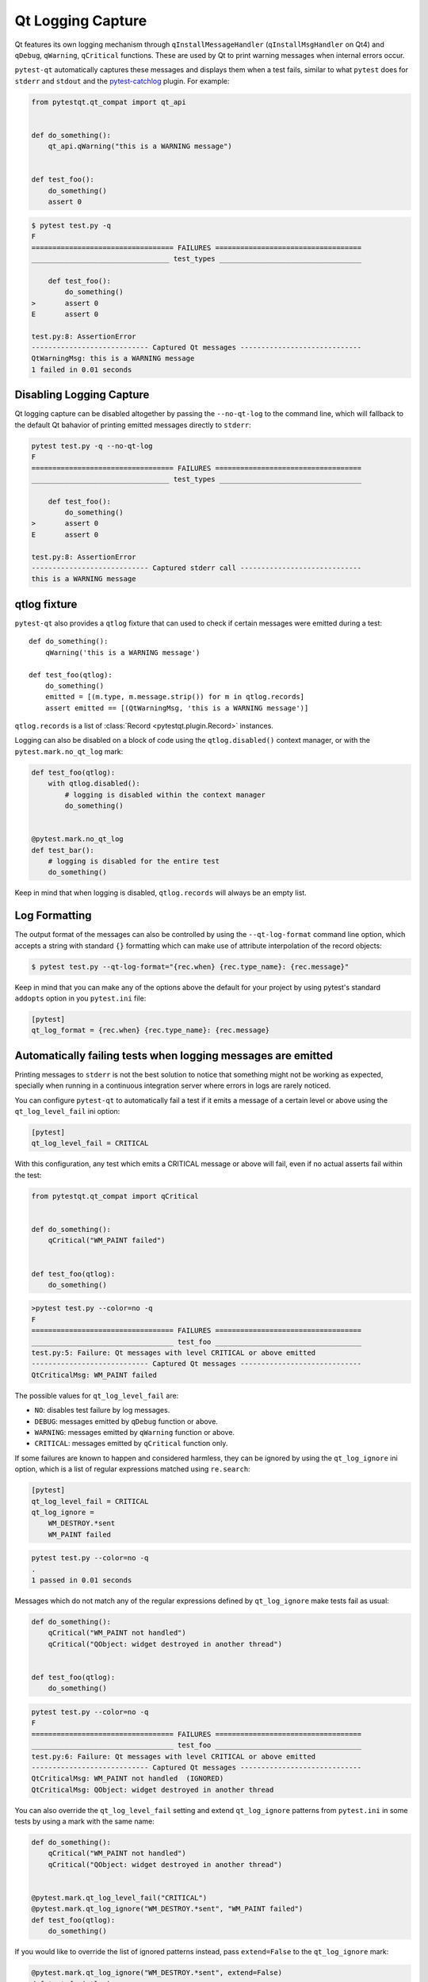 Qt Logging Capture
==================

.. versionadded:: 1.4

Qt features its own logging mechanism through ``qInstallMessageHandler``
(``qInstallMsgHandler`` on Qt4) and ``qDebug``, ``qWarning``, ``qCritical``
functions. These are used by Qt to print warning messages when internal errors
occur.

``pytest-qt`` automatically captures these messages and displays them when a
test fails, similar to what ``pytest`` does for ``stderr``  and ``stdout`` and
the `pytest-catchlog <https://github.com/eisensheng/pytest-catchlog>`_ plugin.
For example:

.. code-block:: python

    from pytestqt.qt_compat import qt_api


    def do_something():
        qt_api.qWarning("this is a WARNING message")


    def test_foo():
        do_something()
        assert 0


.. code-block:: bash

    $ pytest test.py -q
    F
    ================================== FAILURES ===================================
    _________________________________ test_types __________________________________

        def test_foo():
            do_something()
    >       assert 0
    E       assert 0

    test.py:8: AssertionError
    ---------------------------- Captured Qt messages -----------------------------
    QtWarningMsg: this is a WARNING message
    1 failed in 0.01 seconds


Disabling Logging Capture
-------------------------

Qt logging capture can be disabled altogether by passing the ``--no-qt-log``
to the command line, which will fallback to the default Qt bahavior of printing
emitted messages directly to ``stderr``:

.. code-block:: bash

    pytest test.py -q --no-qt-log
    F
    ================================== FAILURES ===================================
    _________________________________ test_types __________________________________

        def test_foo():
            do_something()
    >       assert 0
    E       assert 0

    test.py:8: AssertionError
    ---------------------------- Captured stderr call -----------------------------
    this is a WARNING message


qtlog fixture
-------------


``pytest-qt`` also provides a ``qtlog`` fixture that can used
to check if certain messages were emitted during a test::

    def do_something():
        qWarning('this is a WARNING message')

    def test_foo(qtlog):
        do_something()
        emitted = [(m.type, m.message.strip()) for m in qtlog.records]
        assert emitted == [(QtWarningMsg, 'this is a WARNING message')]


``qtlog.records`` is a list of :class:`Record <pytestqt.plugin.Record>`
instances.

Logging can also be disabled on a block of code using the ``qtlog.disabled()``
context manager, or with the ``pytest.mark.no_qt_log`` mark:

.. code-block:: python

    def test_foo(qtlog):
        with qtlog.disabled():
            # logging is disabled within the context manager
            do_something()


    @pytest.mark.no_qt_log
    def test_bar():
        # logging is disabled for the entire test
        do_something()


Keep in mind that when logging is disabled,
``qtlog.records`` will always be an empty list.

Log Formatting
--------------

The output format of the messages can also be controlled by using the
``--qt-log-format`` command line option, which accepts a string with standard
``{}`` formatting which can make use of attribute interpolation of the record
objects:

.. code-block:: bash

    $ pytest test.py --qt-log-format="{rec.when} {rec.type_name}: {rec.message}"

Keep in mind that you can make any of the options above the default
for your project by using pytest's standard ``addopts`` option in you
``pytest.ini`` file:


.. code-block:: ini

    [pytest]
    qt_log_format = {rec.when} {rec.type_name}: {rec.message}


Automatically failing tests when logging messages are emitted
-------------------------------------------------------------

Printing messages to ``stderr`` is not the best solution to notice that
something might not be working as expected, specially when running in a
continuous integration server where errors in logs are rarely noticed.

You can configure ``pytest-qt`` to automatically fail a test if it emits
a message of a certain level or above using the ``qt_log_level_fail`` ini
option:


.. code-block:: ini

    [pytest]
    qt_log_level_fail = CRITICAL

With this configuration, any test which emits a CRITICAL message or above
will fail, even if no actual asserts fail within the test:

.. code-block:: python

    from pytestqt.qt_compat import qCritical


    def do_something():
        qCritical("WM_PAINT failed")


    def test_foo(qtlog):
        do_something()


.. code-block:: bash

    >pytest test.py --color=no -q
    F
    ================================== FAILURES ===================================
    __________________________________ test_foo ___________________________________
    test.py:5: Failure: Qt messages with level CRITICAL or above emitted
    ---------------------------- Captured Qt messages -----------------------------
    QtCriticalMsg: WM_PAINT failed

The possible values for ``qt_log_level_fail`` are:

* ``NO``: disables test failure by log messages.
* ``DEBUG``: messages emitted by ``qDebug`` function or above.
* ``WARNING``: messages emitted by ``qWarning`` function or above.
* ``CRITICAL``: messages emitted by ``qCritical`` function only.

If some failures are known to happen and considered harmless, they can
be ignored by using the ``qt_log_ignore`` ini option, which
is a list of regular expressions matched using ``re.search``:

.. code-block:: ini

    [pytest]
    qt_log_level_fail = CRITICAL
    qt_log_ignore =
        WM_DESTROY.*sent
        WM_PAINT failed

.. code-block:: bash

    pytest test.py --color=no -q
    .
    1 passed in 0.01 seconds


Messages which do not match any of the regular expressions
defined by ``qt_log_ignore`` make tests fail as usual:

.. code-block:: python

    def do_something():
        qCritical("WM_PAINT not handled")
        qCritical("QObject: widget destroyed in another thread")


    def test_foo(qtlog):
        do_something()

.. code-block:: bash

    pytest test.py --color=no -q
    F
    ================================== FAILURES ===================================
    __________________________________ test_foo ___________________________________
    test.py:6: Failure: Qt messages with level CRITICAL or above emitted
    ---------------------------- Captured Qt messages -----------------------------
    QtCriticalMsg: WM_PAINT not handled  (IGNORED)
    QtCriticalMsg: QObject: widget destroyed in another thread


You can also override the ``qt_log_level_fail`` setting and extend
``qt_log_ignore`` patterns from ``pytest.ini`` in some tests by using a mark
with the same name:

.. code-block:: python

    def do_something():
        qCritical("WM_PAINT not handled")
        qCritical("QObject: widget destroyed in another thread")


    @pytest.mark.qt_log_level_fail("CRITICAL")
    @pytest.mark.qt_log_ignore("WM_DESTROY.*sent", "WM_PAINT failed")
    def test_foo(qtlog):
        do_something()

If you would like to override the list of ignored patterns instead, pass
``extend=False`` to the ``qt_log_ignore`` mark:

.. code-block:: python

    @pytest.mark.qt_log_ignore("WM_DESTROY.*sent", extend=False)
    def test_foo(qtlog):
        do_something()
